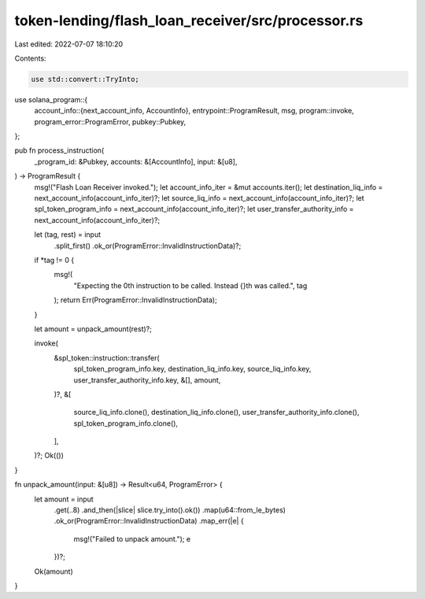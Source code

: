 token-lending/flash_loan_receiver/src/processor.rs
==================================================

Last edited: 2022-07-07 18:10:20

Contents:

.. code-block:: rs

    use std::convert::TryInto;

use solana_program::{
    account_info::{next_account_info, AccountInfo},
    entrypoint::ProgramResult,
    msg,
    program::invoke,
    program_error::ProgramError,
    pubkey::Pubkey,
};

pub fn process_instruction(
    _program_id: &Pubkey,
    accounts: &[AccountInfo],
    input: &[u8],
) -> ProgramResult {
    msg!("Flash Loan Receiver invoked.");
    let account_info_iter = &mut accounts.iter();
    let destination_liq_info = next_account_info(account_info_iter)?;
    let source_liq_info = next_account_info(account_info_iter)?;
    let spl_token_program_info = next_account_info(account_info_iter)?;
    let user_transfer_authority_info = next_account_info(account_info_iter)?;

    let (tag, rest) = input
        .split_first()
        .ok_or(ProgramError::InvalidInstructionData)?;

    if *tag != 0 {
        msg!(
            "Expecting the 0th instruction to be called. Instead {}th was called.",
            tag
        );
        return Err(ProgramError::InvalidInstructionData);
    }

    let amount = unpack_amount(rest)?;

    invoke(
        &spl_token::instruction::transfer(
            spl_token_program_info.key,
            destination_liq_info.key,
            source_liq_info.key,
            user_transfer_authority_info.key,
            &[],
            amount,
        )?,
        &[
            source_liq_info.clone(),
            destination_liq_info.clone(),
            user_transfer_authority_info.clone(),
            spl_token_program_info.clone(),
        ],
    )?;
    Ok(())
}

fn unpack_amount(input: &[u8]) -> Result<u64, ProgramError> {
    let amount = input
        .get(..8)
        .and_then(|slice| slice.try_into().ok())
        .map(u64::from_le_bytes)
        .ok_or(ProgramError::InvalidInstructionData)
        .map_err(|e| {
            msg!("Failed to unpack amount.");
            e
        })?;
    Ok(amount)
}


